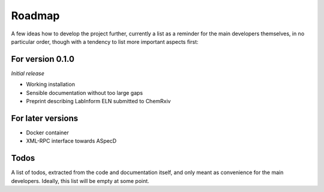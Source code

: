 =======
Roadmap
=======

A few ideas how to develop the project further, currently a list as a reminder for the main developers themselves, in no particular order, though with a tendency to list more important aspects first:


For version 0.1.0
=================

*Initial release*

* Working installation
* Sensible documentation without too large gaps
* Preprint describing LabInform ELN submitted to ChemRxiv


For later versions
==================

* Docker container
* XML-RPC interface towards ASpecD


Todos
=====

A list of todos, extracted from the code and documentation itself, and only meant as convenience for the main developers. Ideally, this list will be empty at some point.

.. todolist::

